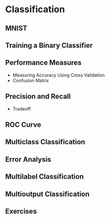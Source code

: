 * Classification
** MNIST
** Training a Binary Classifier
** Performance Measures
   - Measuring Accuracy Using Cross Validation
   - Confusion Matrix
** Precision and Recall
   - Tradeoff
** ROC Curve
** Multiclass Classification
** Error Analysis
** Multilabel Classification
** Multioutput Classification
** Exercises

